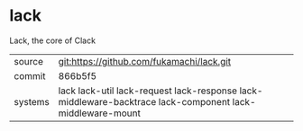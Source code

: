 * lack

Lack, the core of Clack

|---------+----------------------------------------------------------------------------------------------------------|
| source  | git:https://github.com/fukamachi/lack.git                                                                |
| commit  | 866b5f5                                                                                                  |
| systems | lack lack-util lack-request lack-response lack-middleware-backtrace lack-component lack-middleware-mount |
|---------+----------------------------------------------------------------------------------------------------------|
